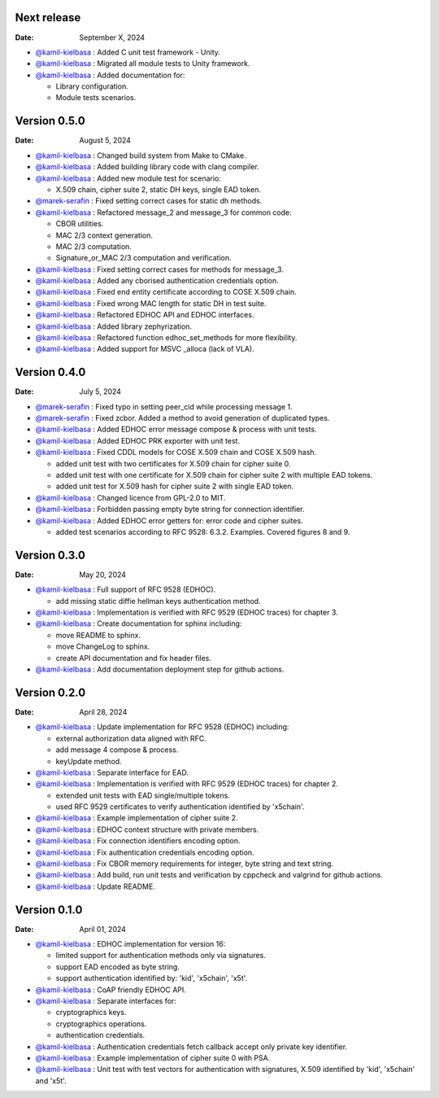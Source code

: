 Next release
------------

:Date: September X, 2024

* `@kamil-kielbasa <https://github.com/kamil-kielbasa>`__ : Added C unit test framework - Unity.
* `@kamil-kielbasa <https://github.com/kamil-kielbasa>`__ : Migrated all module tests to Unity framework.
* `@kamil-kielbasa <https://github.com/kamil-kielbasa>`__ : Added documentation for:

  * Library configuration.
  * Module tests scenarios.

Version 0.5.0
-------------

:Date: August 5, 2024

* `@kamil-kielbasa <https://github.com/kamil-kielbasa>`__ : Changed build system from Make to CMake.
* `@kamil-kielbasa <https://github.com/kamil-kielbasa>`__ : Added building library code with clang compiler.
* `@kamil-kielbasa <https://github.com/kamil-kielbasa>`__ : Added new module test for scenario:

  * X.509 chain, cipher suite 2, static DH keys, single EAD token.

* `@marek-serafin <https://github.com/stoprocent>`__ : Fixed setting correct cases for static dh methods.
* `@kamil-kielbasa <https://github.com/kamil-kielbasa>`__ : Refactored message_2 and message_3 for common code:

  * CBOR utilities.
  * MAC 2/3 context generation.
  * MAC 2/3 computation.
  * Signature_or_MAC 2/3 computation and verification.

* `@kamil-kielbasa <https://github.com/kamil-kielbasa>`__ : Fixed setting correct cases for methods for message_3.
* `@kamil-kielbasa <https://github.com/kamil-kielbasa>`__ : Added any cborised authentication credentials option.
* `@kamil-kielbasa <https://github.com/kamil-kielbasa>`__ : Fixed end entity certificate according to COSE X.509 chain.
* `@kamil-kielbasa <https://github.com/kamil-kielbasa>`__ : Fixed wrong MAC length for static DH in test suite.
* `@kamil-kielbasa <https://github.com/kamil-kielbasa>`__ : Refactored EDHOC API and EDHOC interfaces.
* `@kamil-kielbasa <https://github.com/kamil-kielbasa>`__ : Added library zephyrization.
* `@kamil-kielbasa <https://github.com/kamil-kielbasa>`__ : Refactored function edhoc_set_methods for more flexibility.
* `@kamil-kielbasa <https://github.com/kamil-kielbasa>`__ : Added support for MSVC _alloca (lack of VLA).

Version 0.4.0
-------------

:Date: July 5, 2024

* `@marek-serafin <https://github.com/stoprocent>`__ : Fixed typo in setting peer_cid while processing message 1.
* `@marek-serafin <https://github.com/stoprocent>`__ : Fixed zcbor. Added a method to avoid generation of duplicated types.
* `@kamil-kielbasa <https://github.com/kamil-kielbasa>`__ : Added EDHOC error message compose & process with unit tests.
* `@kamil-kielbasa <https://github.com/kamil-kielbasa>`__ : Added EDHOC PRK exporter with unit test.
* `@kamil-kielbasa <https://github.com/kamil-kielbasa>`__ : Fixed CDDL models for COSE X.509 chain and COSE X.509 hash.
  
  * added unit test with two certificates for X.509 chain for cipher suite 0.
  * added unit test with one certificate for X.509 chain for cipher suite 2 with multiple EAD tokens.
  * added unit test for X.509 hash for cipher suite 2 with single EAD token.

* `@kamil-kielbasa <https://github.com/kamil-kielbasa>`__ : Changed licence from GPL-2.0 to MIT.
* `@kamil-kielbasa <https://github.com/kamil-kielbasa>`__ : Forbidden passing empty byte string for connection identifier.
* `@kamil-kielbasa <https://github.com/kamil-kielbasa>`__ : Added EDHOC error getters for: error code and cipher suites.

  * added test scenarios according to RFC 9528: 6.3.2. Examples. Covered figures 8 and 9.

Version 0.3.0
-------------

:Date: May 20, 2024

* `@kamil-kielbasa <https://github.com/kamil-kielbasa>`__ : Full support of RFC 9528 (EDHOC).

  * add missing static diffie hellman keys authentication method.

* `@kamil-kielbasa <https://github.com/kamil-kielbasa>`__ : Implementation is verified with RFC 9529 (EDHOC traces) for chapter 3.
* `@kamil-kielbasa <https://github.com/kamil-kielbasa>`__ : Create documentation for sphinx including:

  * move README to sphinx.
  * move ChangeLog to sphinx.
  * create API documentation and fix header files.

* `@kamil-kielbasa <https://github.com/kamil-kielbasa>`__ : Add documentation deployment step for github actions.

Version 0.2.0
-------------

:Date: April 28, 2024

* `@kamil-kielbasa <https://github.com/kamil-kielbasa>`__ : Update implementation for RFC 9528 (EDHOC) including:

  * external authorization data aligned with RFC.
  * add message 4 compose & process.
  * keyUpdate method.

* `@kamil-kielbasa <https://github.com/kamil-kielbasa>`__ : Separate interface for EAD.
* `@kamil-kielbasa <https://github.com/kamil-kielbasa>`__ : Implementation is verified with RFC 9529 (EDHOC traces) for chapter 2.

  * extended unit tests with EAD single/multiple tokens.
  * used RFC 9529 certificates to verify authentication identified by 'x5chain'.

* `@kamil-kielbasa <https://github.com/kamil-kielbasa>`__ : Example implementation of cipher suite 2.
* `@kamil-kielbasa <https://github.com/kamil-kielbasa>`__ : EDHOC context structure with private members.
* `@kamil-kielbasa <https://github.com/kamil-kielbasa>`__ : Fix connection identifiers encoding option.
* `@kamil-kielbasa <https://github.com/kamil-kielbasa>`__ : Fix authentication credentials encoding option.
* `@kamil-kielbasa <https://github.com/kamil-kielbasa>`__ : Fix CBOR memory requirements for integer, byte string and text string.
* `@kamil-kielbasa <https://github.com/kamil-kielbasa>`__ : Add build, run unit tests and verification by cppcheck and valgrind for github actions.
* `@kamil-kielbasa <https://github.com/kamil-kielbasa>`__ : Update README.

Version 0.1.0
-------------

:Date: April 01, 2024

* `@kamil-kielbasa <https://github.com/kamil-kielbasa>`__ : EDHOC implementation for version 16:

  * limited support for authentication methods only via signatures.
  * support EAD encoded as byte string.
  * support authentication identified by: 'kid', 'x5chain', 'x5t'.

* `@kamil-kielbasa <https://github.com/kamil-kielbasa>`__ : CoAP friendly EDHOC API.
* `@kamil-kielbasa <https://github.com/kamil-kielbasa>`__ : Separate interfaces for:

  * cryptographics keys.
  * cryptographics operations.
  * authentication credentials.

* `@kamil-kielbasa <https://github.com/kamil-kielbasa>`__ : Authentication credentials fetch callback accept only private key identifier.
* `@kamil-kielbasa <https://github.com/kamil-kielbasa>`__ : Example implementation of cipher suite 0 with PSA.
* `@kamil-kielbasa <https://github.com/kamil-kielbasa>`__ : Unit test with test vectors for authentication with signatures, X.509 identified by 'kid', 'x5chain' and 'x5t'.
